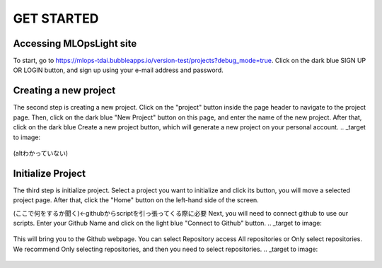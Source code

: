 GET STARTED
=====

.. _starting:

Accessing MLOpsLight site 
------------
To start, go to https://mlops-tdai.bubbleapps.io/version-test/projects?debug_mode=true. 
Click on the dark blue SIGN UP OR LOGIN button, and sign up using your e-mail address and password.



Creating a new project
----------------
The second step is creating a new project.
Click on the "project" button inside the page header to navigate to the project page.
Then, click on the dark blue "New Project" button on this page, and enter the name of the new project.
After that, click on the dark blue Create a new project button, which will generate a new project on your personal account.
.. _target to image:

.. figure:: .\image\new_project.png
   :alt: Logo 
   :align: center
   :width: 240px
(altわかっていない)

Initialize Project
----------------
The third step is initialize project.
Select a project you want to initialize and click its button, you will move a selected project page.
After that, click the "Home" button on the left-hand side of the screen. 

(ここで何をするか聞く)←githubからscriptを引っ張ってくる際に必要
Next, you will need to connect github to use our scripts.
Enter your Github Name and click on the light blue "Connect to Github" button.
.. _target to image:

.. figure:: .\\image\\connect_github.png
   :alt: Logo 
   :align: center
   :width: 240px

This will bring you to the Github webpage. You can select Repository access All repositories or Only select repositories.
We recommend Only selecting repositories, and then you need to select repositories.
.. _target to image:

.. figure:: .\\image\\repository_access.png
   :alt: Logo 
   :align: center
   :width: 240px

